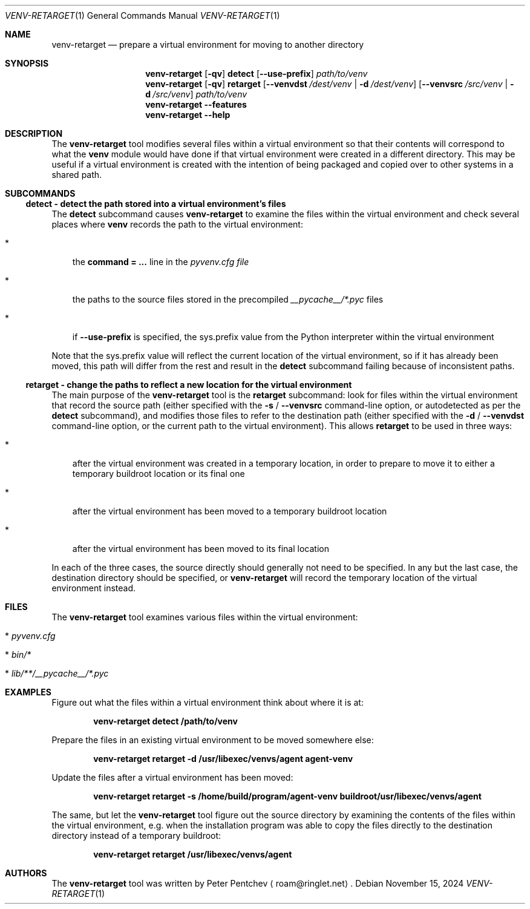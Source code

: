 .\" SPDX-FileCopyrightText: Peter Pentchev <roam@ringlet.net>
.\" SPDX-License-Identifier: BSD-2-Clause
.Dd November 15, 2024
.Dt VENV-RETARGET 1
.Os
.Sh NAME
.Nm venv-retarget
.Nd prepare a virtual environment for moving to another directory
.Sh SYNOPSIS
.Nm
.Op Fl qv
.Cm detect
.Op Fl Fl use\-prefix
.Ar path/to/venv
.Nm
.Op Fl qv
.Cm retarget
.Op Fl Fl venvdst Ar /dest/venv | Fl d Ar /dest/venv
.Op Fl Fl venvsrc Ar /src/venv | Fl d Ar /src/venv
.Ar path/to/venv
.Nm
.Fl Fl features
.Nm
.Fl Fl help
.Sh DESCRIPTION
The
.Nm
tool modifies several files within a virtual environment so that
their contents will correspond to what the
.Nm venv
module would have done if that
virtual environment were created in a different directory.
This may be useful if a virtual environment is created with the intention of being
packaged and copied over to other systems in a shared path.
.Sh SUBCOMMANDS
.Ss detect - detect the path stored into a virtual environment's files
The
.Cm detect
subcommand causes
.Nm
to examine the files within
the virtual environment and check several places where
.Nm venv
records
the path to the virtual environment:
.Bl -tag -width *
.It *
the
.Cm command = ...
line in the
.Pa pyvenv.cfg file
.It *
the paths to the source files stored in the precompiled
.Pa __pycache__/*.pyc
files
.It *
if
.Fl Fl use\-prefix
is specified, the
.Ev sys.prefix
value from the Python interpreter within the virtual environment
.El
.Pp
Note that the
.Ev sys.prefix
value will reflect the current location of the virtual
environment, so if it has already been moved, this path will differ from the rest and
result in the
.Cm detect
subcommand failing because of inconsistent paths.
.Ss retarget - change the paths to reflect a new location for the virtual environment
The main purpose of the
.Nm
tool is the
.Cm retarget
subcommand: look for
files within the virtual environment that record the source path (either specified with
the
.Fl s
/
.Fl Fl venvsrc
command-line option, or autodetected as per the
.Cm detect
subcommand),
and modifies those files to refer to the destination path (either specified with
the
.Fl d
/
.Fl Fl venvdst
command-line option, or the current path to the virtual environment).
This allows
.Cm retarget
to be used in three ways:
.Bl -tag -width *
.It *
after the virtual environment was created in a temporary location, in order to
prepare to move it to either a temporary buildroot location or its final one
.It *
after the virtual environment has been moved to a temporary buildroot location
.It *
after the virtual environment has been moved to its final location
.El
.Pp
In each of the three cases, the source directly should generally not need to be specified.
In any but the last case, the destination directory should be specified, or
.Nm
will record the temporary location of the virtual environment instead.
.Sh FILES
The
.Nm
tool examines various files within the virtual environment:
.Bl -tag -width *
.It * Pa pyvenv.cfg
.It * Pa bin/*
.It * Pa lib/**/__pycache__/*.pyc
.El
.Sh EXAMPLES
Figure out what the files within a virtual environment think about where it is at:
.Pp
.Dl venv-retarget detect /path/to/venv
.Pp
Prepare the files in an existing virtual environment to be moved somewhere else:
.Pp
.Dl venv-retarget retarget -d /usr/libexec/venvs/agent agent-venv
.Pp
Update the files after a virtual environment has been moved:
.Pp
.Dl venv-retarget retarget -s /home/build/program/agent-venv buildroot/usr/libexec/venvs/agent
.Pp
The same, but let the
.Nm
tool figure out the source directory by
examining the contents of the files within the virtual environment, e.g.
when the installation program was able to copy the files directly to
the destination directory instead of a temporary buildroot:
.Pp
.Dl venv-retarget retarget /usr/libexec/venvs/agent
.Pp
.Sh AUTHORS
The
.Nm
tool was written by
.An Peter Pentchev
.Aq roam@ringlet.net .

